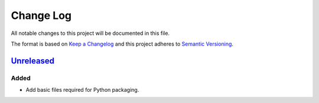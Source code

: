 ==========
Change Log
==========

All notable changes to this project will be documented in this file.

The format is based on `Keep a Changelog`_ and this project adheres to `Semantic Versioning`_.

.. _`Keep a Changelog`: http://keepachangelog.com/
.. _`Semantic Versioning`: http://semver.org/


Unreleased_
===========

Added
-----

- Add basic files required for Python packaging.


.. _Unreleased: https://github.com/zaufi/skeleton.py/release/1.0.0...HEAD
